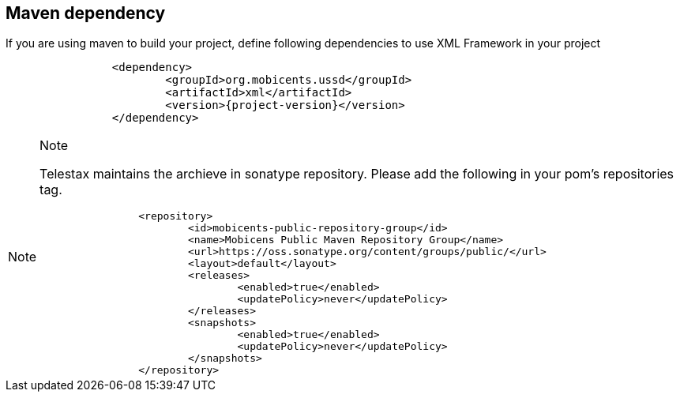 [[_mvn_dependency]]
== Maven dependency

If you are using maven to build your project, define following dependencies to use XML Framework in your project 

[source,xml,subs="verbatim,attributes"]
----
		<dependency>
			<groupId>org.mobicents.ussd</groupId>
			<artifactId>xml</artifactId>
			<version>{project-version}</version>
		</dependency>
----

.Note
[NOTE]
====
Telestax maintains the archieve in sonatype repository. Please add the following in your pom's repositories tag.

[source,xml,subs="verbatim,attributes"]
----

		<repository>
			<id>mobicents-public-repository-group</id>
			<name>Mobicens Public Maven Repository Group</name>
			<url>https://oss.sonatype.org/content/groups/public/</url>
			<layout>default</layout>
			<releases>
				<enabled>true</enabled>
				<updatePolicy>never</updatePolicy>
			</releases>
			<snapshots>
				<enabled>true</enabled>
				<updatePolicy>never</updatePolicy>
			</snapshots>
		</repository>
----
====

